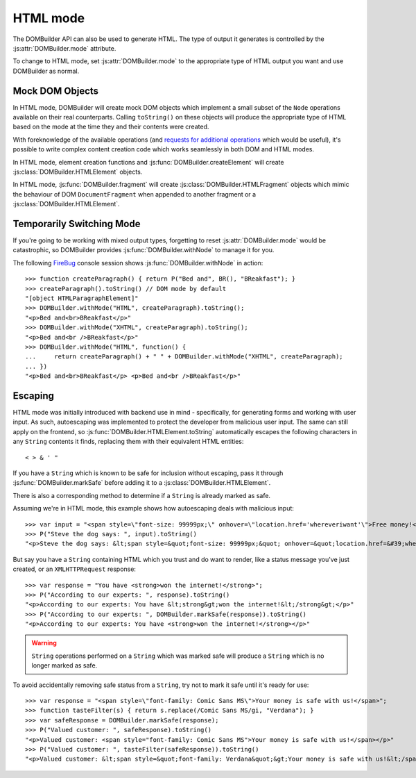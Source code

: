 HTML mode
=========

.. versionadded:: 1.2

The DOMBuilder API can also be used to generate HTML. The type of output it
generates is controlled by the :js:attr:`DOMBuilder.mode` attribute.

.. js:attribute:: DOMBuilder.mode

   Determines which kind of objects :js:func:`DOMBuilder.createElement` will
   create.

   The allowable values are:

   +-------------+--------------------------------------------------------------------------+
   | Value       | Output                                                                   |
   +=============+==========================================================================+
   | ``"DOM"``   | DOM elements (default value)                                             |
   +-------------+--------------------------------------------------------------------------+
   | ``"HTML"``  | :js:class:`DOMBuilder.HTMLElement` objects which ``toString()`` to HTML4 |
   +-------------+--------------------------------------------------------------------------+
   | ``"XHTML"`` | :js:class:`DOMBuilder.HTMLElement` objects which ``toString()`` to XHTML |
   +-------------+--------------------------------------------------------------------------+

To change to HTML mode, set :js:attr:`DOMBuilder.mode` to the appropriate
type of HTML output you want and use DOMBuilder as normal.

.. _mock-dom-objects:

Mock DOM Objects
~~~~~~~~~~~~~~~~

In HTML mode, DOMBuilder will create mock DOM objects which implement a
small subset of the ``Node`` operations available on their real counterparts.
Calling ``toString()`` on these objects will produce the appropriate type of
HTML based on the mode at the time they and their contents were created.

With foreknowledge of the available operations (and `requests for additional
operations`_ which would be useful), it's possible to write complex content
creation code which works seamlessly in both DOM and HTML modes.

.. _`requests for additional operations`: http://code.google.com/p/dombuilder/issues/list

In HTML mode, element creation functions and :js:func:`DOMBuilder.createElement`
will create :js:class:`DOMBuilder.HTMLElement` objects.

.. js:class:: DOMBuilder.HTMLElement(tagName[, attributes[, childNodes]])

   A representation of a DOM ``Element``, its attributes and child nodes.

   Arguments are as per :js:func:`DOMBuilder.createElement`.

   .. versionchanged:: 1.3
      Renamed from "Tag" to "HTMLElement"

.. js:function:: DOMBuilder.HTMLElement.appendChild(node)

   Adds to the list of child nodes, for cases where the desired structure
   cannot be built up at creation time.

   .. versionchanged:: 1.3
      Appending a :js:class:`DOMBuilder.HTMLFragment` will append its
      child nodes and clear them from the fragment.

.. js:function:: DOMBuilder.HTMLElement.cloneNode(deep)

   Clones the tag and its attributes - if deep is ``true`` its child nodes
   will also be cloned.

   .. versionadded:: 1.3
      Added to support cloning by an :js:class:`DOMBuilder.HTMLFragment`.

.. js:function:: DOMBuilder.HTMLElement.toString()

   Creates a ``String`` containing the HTML representation of the tag and
   its children. By default, any ``String`` children will be escaped to
   prevent the use of sensitive HTML characters - see the `Escaping`_
   section for details on controlling escaping.

In HTML mode, :js:func:`DOMBuilder.fragment` will create
:js:class:`DOMBuilder.HTMLFragment` objects which mimic the behaviour of
DOM ``DocumentFragment`` when appended to another fragment or a
:js:class:`DOMBuilder.HTMLElement`.

.. js:class:: DOMBuilder.HTMLFragment([childNodes])

   A representation of a DOM ``DocumentFragment`` and its child nodes.

   :param Array children: initial child nodes

   .. versionadded:: 1.3

.. js:function:: DOMBuilder.HTMLFragment.appendChild(node)

   Adds to the list of child nodes - appending another fragment will
   append its child nodes and clear them from the fragment.

.. js:function:: DOMBuilder.HTMLFragment.cloneNode(deep)

   Clones the fragment - there's no point calling this *without* passing in
   ``true``, as you'll just get an empty fragment back, but that's the API.

.. js:function:: DOMBuilder.HTMLFragment.toString()

   Creates a ``String`` containing the HTML representation of the
   fragment's children.

Temporarily Switching Mode
~~~~~~~~~~~~~~~~~~~~~~~~~~

If you're going to be working with mixed output types, forgetting to reset
:js:attr:`DOMBuilder.mode` would be catastrophic, so DOMBuilder provides
:js:func:`DOMBuilder.withNode` to manage it for you.

.. js:function:: DOMBuilder.withNode(mode, func)

   Calls a function, with :js:attr:`DOMBuilder.mode` set to the given value
   for the duration of the function call, and returns its output.

The following `FireBug`_ console session shows :js:func:`DOMBuilder.withNode` in action::

    >>> function createParagraph() { return P("Bed and", BR(), "BReakfast"); }
    >>> createParagraph().toString() // DOM mode by default
    "[object HTMLParagraphElement]"
    >>> DOMBuilder.withMode("HTML", createParagraph).toString();
    "<p>Bed and<br>BReakfast</p>"
    >>> DOMBuilder.withMode("XHTML", createParagraph).toString();
    "<p>Bed and<br />BReakfast</p>"
    >>> DOMBuilder.withMode("HTML", function() {
    ...     return createParagraph() + " " + DOMBuilder.withMode("XHTML", createParagraph);
    ... })
    "<p>Bed and<br>BReakfast</p> <p>Bed and<br />BReakfast</p>"

.. _Firebug: http://www.getfirebug.com

Escaping
~~~~~~~~

HTML mode was initially introduced with backend use in mind - specifically,
for generating forms and working with user input. As such, autoescaping was
implemented to protect the developer from malicious user input. The same can
still apply on the frontend, so :js:func:`DOMBuilder.HTMLElement.toString`
automatically escapes the following characters in any ``String`` contents it
finds, replacing them with their equivalent HTML entities::

   < > & ' "

If you have a ``String`` which is known to be safe for inclusion without
escaping, pass it through :js:func:`DOMBuilder.markSafe` before adding it
to a :js:class:`DOMBuilder.HTMLElement`.

.. js:function:: DOMBuilder.markSafe(value)

   :param String value: A known-safe string.
   :returns: A ``SafeString`` object.

There is also a corresponding method to determine if a ``String`` is
already marked as safe.

.. js:function:: DOMBuilder.isSafe(value)

   :returns: ``true`` if the given ``String`` is marked as safe, ``false``
       otherwise.

Assuming we're in HTML mode, this example shows how autoescaping deals with
malicious input::

   >>> var input = "<span style=\"font-size: 99999px;\" onhover=\"location.href='whereveriwant'\">Free money!</span>";
   >>> P("Steve the dog says: ", input).toString()
   "<p>Steve the dog says: &lt;span style=&quot;font-size: 99999px;&quot; onhover=&quot;location.href=&#39;whereveriwant&#39;&quot;&gt;Free money!&lt;/span&gt;</p>"

But say you have a ``String`` containing HTML which you trust and do want to
render, like a status message you've just created, or an ``XMLHTTPRequest``
response::

   >>> var response = "You have <strong>won the internet!</strong>";
   >>> P("According to our experts: ", response).toString()
   "<p>According to our experts: You have &lt;strong&gt;won the internet!&lt;/strong&gt;</p>"
   >>> P("According to our experts: ", DOMBuilder.markSafe(response)).toString()
   "<p>According to our experts: You have <strong>won the internet!</strong></p>"

.. warning::

   ``String`` operations performed on a ``String`` which was marked safe will
   produce a ``String`` which is no longer marked as safe.

To avoid accidentally removing safe status from a ``String``, try not to mark it
safe until it's ready for use::

   >>> var response = "<span style=\"font-family: Comic Sans MS\">Your money is safe with us!</span>";
   >>> function tasteFilter(s) { return s.replace(/Comic Sans MS/gi, "Verdana"); }
   >>> var safeResponse = DOMBuilder.markSafe(response);
   >>> P("Valued customer: ", safeResponse).toString()
   "<p>Valued customer: <span style="font-family: Comic Sans MS">Your money is safe with us!</span></p>"
   >>> P("Valued customer: ", tasteFilter(safeResponse)).toString()
   "<p>Valued customer: &lt;span style=&quot;font-family: Verdana&quot;&gt;Your money is safe with us!&lt;/span&gt;</p>"